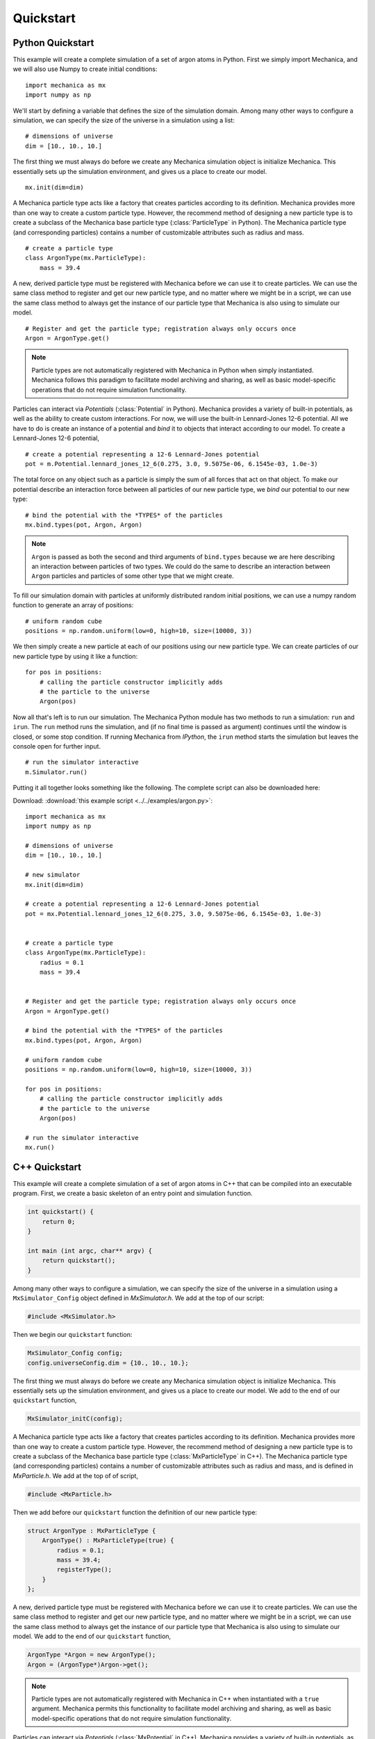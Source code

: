 .. _quickstart:

Quickstart
===========

Python Quickstart
------------------

This example will create a complete simulation of a set of argon atoms in Python.
First we simply import Mechanica, and we will also use Numpy to create initial conditions::

    import mechanica as mx
    import numpy as np

We'll start by defining a variable that defines the size of the simulation domain.
Among many other ways to configure a simulation, we can specify the size of
the universe in a simulation using a list::

    # dimensions of universe
    dim = [10., 10., 10.]

The first thing we must always do before we create any Mechanica simulation object is
initialize Mechanica. This essentially sets up the simulation environment, and gives us a place
to create our model. ::

    mx.init(dim=dim)

A Mechanica particle type acts like a factory that creates particles according to its definition.
Mechanica provides more than one way to create a custom particle type. However, the
recommend method of designing a new particle type is to create a subclass of the Mechanica base
particle type (:class:`ParticleType` in Python). The Mechanica particle type (and corresponding particles)
contains a number of customizable attributes such as radius and mass. ::

    # create a particle type
    class ArgonType(mx.ParticleType):
        mass = 39.4

A new, derived particle type must be registered with Mechanica before we can use it to create
particles. We can use the same class method to register and get our new particle type, and no matter
where we might be in a script, we can use the same class method to always get the instance of our
particle type that Mechanica is also using to simulate our model. ::

    # Register and get the particle type; registration always only occurs once
    Argon = ArgonType.get()

.. note::
    Particle types are not automatically registered with Mechanica in Python when simply instantiated.
    Mechanica follows this paradigm to facilitate model archiving and sharing, as well as basic
    model-specific operations that do not require simulation functionality.

Particles can interact via `Potentials` (:class:`Potential` in Python). Mechanica provides a variety of
built-in potentials, as well as the ability to create custom interactions. For now, we will use the
built-in Lennard-Jones 12-6 potential. All we have to do is create an instance of a potential and *bind*
it to objects that interact according to our model. To create a Lennard-Jones 12-6 potential, ::

    # create a potential representing a 12-6 Lennard-Jones potential
    pot = m.Potential.lennard_jones_12_6(0.275, 3.0, 9.5075e-06, 6.1545e-03, 1.0e-3)

The total force on any object such as a particle is simply the sum of
all forces that act on that object. To make our potential describe an interaction force between
all particles of our new particle type, we *bind* our potential to our new type::

    # bind the potential with the *TYPES* of the particles
    mx.bind.types(pot, Argon, Argon)

.. note::
    ``Argon`` is passed as both the second and third arguments of ``bind.types`` because
    we are here describing an interaction between particles of two types. We could do the
    same to describe an interaction between ``Argon`` particles and particles of some other type that
    we might create.

To fill our simulation domain with particles at uniformly distributed random initial positions,
we can use a numpy random function to generate an array of positions::

    # uniform random cube
    positions = np.random.uniform(low=0, high=10, size=(10000, 3))

We then simply create a new particle at each of our positions using our new particle type. We can
create particles of our new particle type by using it like a function::

    for pos in positions:
        # calling the particle constructor implicitly adds
        # the particle to the universe
        Argon(pos)

Now all that's left is to run our simulation. The Mechanica Python module has two methods to
run a simulation: ``run`` and ``irun``. The ``run`` method runs the simulation, and
(if no final time is passed as argument) continues until the window is closed, or some stop condition.
If running Mechanica from `IPython`, the ``irun`` method starts the simulation but leaves the console
open for further input. ::

    # run the simulator interactive
    m.Simulator.run()

Putting it all together looks something like the following.
The complete script can also be downloaded here:

Download: :download:`this example script <../../examples/argon.py>`::

    import mechanica as mx
    import numpy as np

    # dimensions of universe
    dim = [10., 10., 10.]

    # new simulator
    mx.init(dim=dim)

    # create a potential representing a 12-6 Lennard-Jones potential
    pot = mx.Potential.lennard_jones_12_6(0.275, 3.0, 9.5075e-06, 6.1545e-03, 1.0e-3)


    # create a particle type
    class ArgonType(mx.ParticleType):
        radius = 0.1
        mass = 39.4


    # Register and get the particle type; registration always only occurs once
    Argon = ArgonType.get()

    # bind the potential with the *TYPES* of the particles
    mx.bind.types(pot, Argon, Argon)

    # uniform random cube
    positions = np.random.uniform(low=0, high=10, size=(10000, 3))

    for pos in positions:
        # calling the particle constructor implicitly adds
        # the particle to the universe
        Argon(pos)

    # run the simulator interactive
    mx.run()


C++ Quickstart
---------------

This example will create a complete simulation of a set of argon atoms in C++ that can be compiled into
an executable program. First, we create a basic skeleton of an entry point and simulation function.

.. code-block:: cpp

    int quickstart() {
        return 0;
    }

    int main (int argc, char** argv) {
        return quickstart();
    }

Among many other ways to configure a simulation, we can specify the size of
the universe in a simulation using a ``MxSimulator_Config`` object defined in `MxSimulator.h`.
We add at the top of our script:

.. code-block:: cpp

    #include <MxSimulator.h>

Then we begin our ``quickstart`` function:

.. code-block:: cpp

    MxSimulator_Config config;
    config.universeConfig.dim = {10., 10., 10.};

The first thing we must always do before we create any Mechanica simulation object is
initialize Mechanica. This essentially sets up the simulation environment, and gives us a place
to create our model. We add to the end of our ``quickstart`` function,

.. code-block:: cpp

    MxSimulator_initC(config);

A Mechanica particle type acts like a factory that creates particles according to its definition.
Mechanica provides more than one way to create a custom particle type. However, the
recommend method of designing a new particle type is to create a subclass of the Mechanica base
particle type (:class:`MxParticleType` in C++). The Mechanica particle type (and corresponding particles)
contains a number of customizable attributes such as radius and mass, and is defined in
`MxParticle.h`.
We add at the top of of script,

.. code-block:: cpp

    #include <MxParticle.h>

Then we add before our ``quickstart`` function the definition of our new particle type:

.. code-block:: cpp

    struct ArgonType : MxParticleType {
        ArgonType() : MxParticleType(true) {
            radius = 0.1;
            mass = 39.4;
            registerType();
        }
    };

A new, derived particle type must be registered with Mechanica before we can use it to create
particles. We can use the same class method to register and get our new particle type, and no matter
where we might be in a script, we can use the same class method to always get the instance of our
particle type that Mechanica is also using to simulate our model.
We add to the end of our ``quickstart`` function,

.. code-block:: cpp

    ArgonType *Argon = new ArgonType();
    Argon = (ArgonType*)Argon->get();

.. note::
    Particle types are not automatically registered with Mechanica in C++ when instantiated with a
    ``true`` argument. Mechanica permits this functionality to facilitate model archiving and sharing,
    as well as basic model-specific operations that do not require simulation functionality.

Particles can interact via `Potentials` (:class:`MxPotential` in C++). Mechanica provides a variety of
built-in potentials, as well as the ability to create custom interactions. For now, we will use the
built-in Lennard-Jones 12-6 potential. All we have to do is create an instance of a potential
using definitions in `MxPotential.h` and *bind* it to objects that interact according to our model.
To create a Lennard-Jones 12-6 potential, we add at the top of our script,

.. code-block:: cpp

    #include <MxPotential.h>

We add to the end of our ``quickstart`` function,

.. code-block:: cpp

    MxPotential *pot = MxPotential::lennard_jones_12_6(0.275, 3.0, 9.5075e-06 , 6.1545e-03 , new double(1.0e-3));

The total force on any object such as a particle is simply the sum of
all forces that act on that object. To make our potential describe an interaction force between
all particles of our new particle type, we *bind* our potential to our new type using definitions
in `MxBind.hpp`. We add at the top of our script

.. code-block:: cpp

    #include <MxBind.hpp>

We add to the end of our ``quickstart`` function,

.. code-block:: cpp

    MxBind::types(pot, Argon, Argon);

.. note::
    ``Argon`` is passed as both the second and third arguments of ``bind.types`` because
    we are here describing an interaction between particles of two types. We could do the
    same to describe an interaction between ``Argon`` particles and particles of some other type that
    we might create.

To fill our simulation domain with particles at uniformly distributed random initial positions,
we can use a Mechanica function defined in `MxUtil.h` to generate an array of positions in a
unit cube centered at the origin. We add at the top of our script

.. code-block:: cpp

    #include <MxUtil.h>

We add to the end of our ``quickstart`` function,

.. code-block:: cpp

    std::vector<MxVector3f> positions = MxRandomPoints(MxPointsType::SolidCube, 10000);

We then simply create a new particle at each of our positions using our new particle type. We can
create particles of our new particle type by using it like a function.
We add to the end of our ``quickstart`` function,

.. code-block:: cpp

    for(auto &p : positions) {
        MxVector3f *partPos = new MxVector3f((p + MxVector3f(0.5)) * 10.0);
        (*Argon)(partPos);
    }

Now all that's left is to run our simulation. The Mechanica `MxSimulator` has a method ``run``
that runs the simulation, and (if a negative number is passed) continues until the window is
closed, or some stop condition.
We add to the end of our ``quickstart`` function,

.. code-block:: cpp

    MxSimulator *sim = MxSimulator::get();
    sim->run(-1.0);

Putting it all together looks something like the following:

.. code-block:: cpp

    #include <MxSimulator.h>
    #include <MxParticle.h>
    #include <MxPotential.h>
    #include <MxBind.hpp>
    #include <MxUtil.h>

    struct ArgonType : MxParticleType {
        ArgonType() : MxParticleType(true) {
            radius = 0.1;
            mass = 39.4;
            registerType();
        }
    };

    int quickstart() {
        MxSimulator_Config config;
        config.universeConfig.dim = {10., 10., 10.};
        MxSimulator_initC(config);

        ArgonType *Argon = new ArgonType();
        Argon = (ArgonType*)Argon->get();

        MxPotential *pot = MxPotential::lennard_jones_12_6(0.275, 3.0, 9.5075e-06 , 6.1545e-03 , new double(1.0e-3));
        MxBind::types(pot, Argon, Argon);

        std::vector<MxVector3f> positions = MxRandomPoints(MxPointsType::SolidCube, 10000);

        for(auto &p : positions) {
            MxVector3f *partPos = new MxVector3f((p + MxVector3f(0.5)) * 10.0);
            (*Argon)(partPos);
        }

        MxSimulator *sim = MxSimulator::get();
        sim->run(-1.0);

        return 0;
    }

    int main (int argc, char** argv) {
        return quickstart();
    }


.. figure:: argon.png
    :width: 800px
    :align: center
    :alt: alternate text
    :figclass: align-center

    A basic argon simulation
